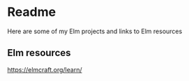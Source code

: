 * Readme

Here are some of my Elm projects and links to Elm resources

** Elm resources
https://elmcraft.org/learn/
